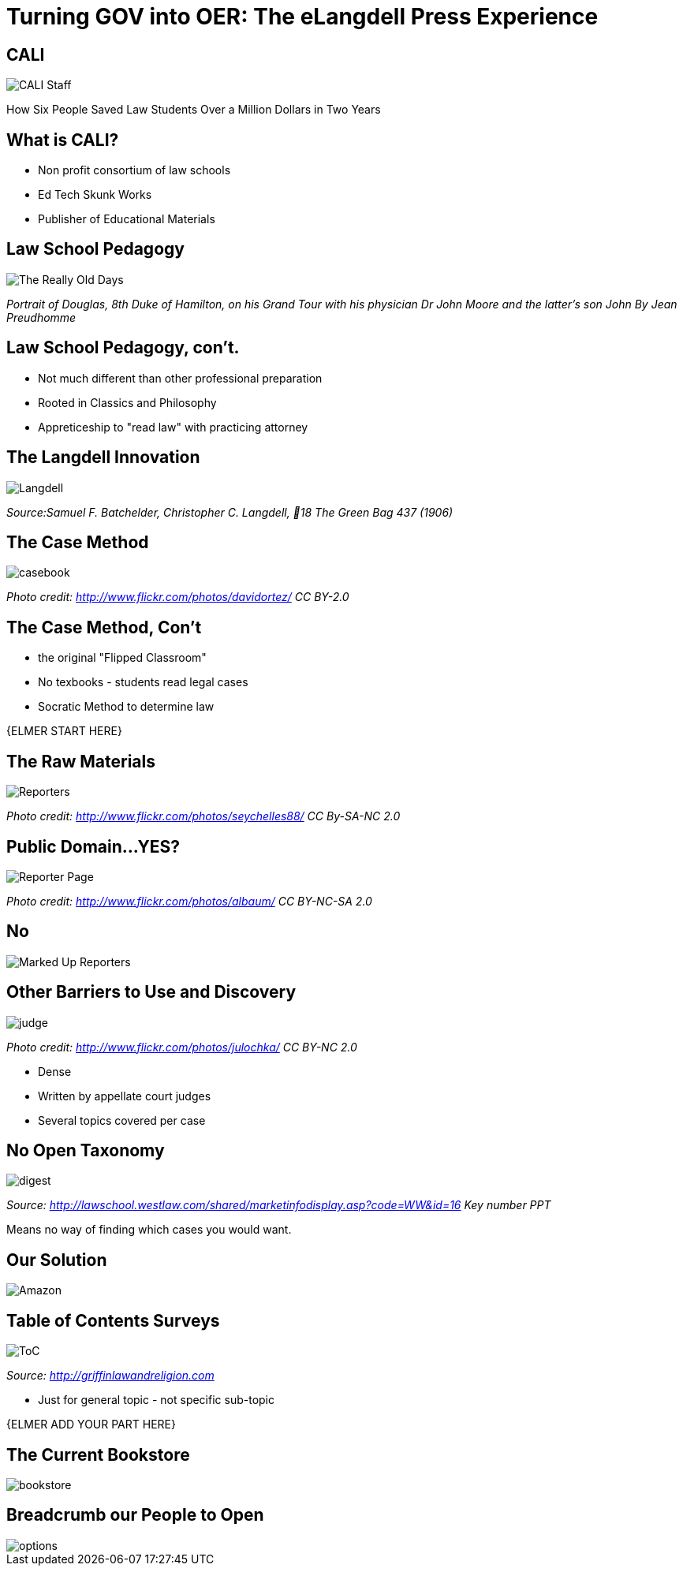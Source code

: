 =  Turning GOV into OER: The eLangdell Press Experience
:backend: deckjs
:deckjs_theme: web-2.0
:deckjs_transition: fade
:split:
:menu:
:status:
:navigation:

== CALI

image::images/CALI.jpg[CALI Staff]

[incremental="true"]
How Six People Saved Law Students Over a Million Dollars in Two Years

== What is CALI?

* Non profit consortium of law schools
* Ed Tech Skunk Works
* Publisher of Educational Materials
 
== Law School Pedagogy

image::images/ClassicEducation.jpg[The Really Old Days]
_Portrait of Douglas, 8th Duke of Hamilton, on his Grand Tour with his physician Dr John Moore and the latter's son John By Jean Preudhomme_

== Law School Pedagogy, con't.

[incremental="true"]
* Not much different than other professional preparation
* Rooted in Classics and Philosophy
* Appreticeship to "read law" with practicing attorney 

== The Langdell Innovation

image::images/CCLangdell.jpg[Langdell]
_Source:Samuel F. Batchelder, Christopher C. Langdell, 18 The Green Bag 437 (1906)_

== The Case Method

image::images/Casebook.jpg[casebook]
_Photo credit: http://www.flickr.com/photos/davidortez/ CC BY-2.0_

== The Case Method, Con't

[incremental="true"]
* the original "Flipped Classroom"
* No texbooks - students read legal cases
* Socratic Method to determine law

{ELMER START HERE}


== The Raw Materials 

image::images/Reporters.jpg[Reporters]
_Photo credit: http://www.flickr.com/photos/seychelles88/ CC By-SA-NC 2.0_

== Public Domain...YES?

image::images/ReporterPage.jpg[Reporter Page]

_Photo credit: http://www.flickr.com/photos/albaum/ CC BY-NC-SA 2.0_

== No

image::images/MarkedUpReporterPage.jpg[Marked Up Reporters]

== Other Barriers to Use and Discovery

image::images/Judge.jpg[judge]
_Photo credit: http://www.flickr.com/photos/julochka/ CC BY-NC 2.0_

ifdef::backend-deckjs[<<<]

[incremental="true"]
* Dense
* Written by appellate court judges
* Several topics covered per case

== No Open Taxonomy 

image::images/DigestPage.jpg[digest]

_Source: http://lawschool.westlaw.com/shared/marketinfodisplay.asp?code=WW&id=16 Key number PPT_


Means no way of finding which cases you would want.

== Our Solution

image::images/AmazonCasebooks.jpg[Amazon]

== Table of Contents Surveys

image::images/TableofContents.jpg[ToC]

_Source: http://griffinlawandreligion.com_

[incremental="true"]
* Just for general topic - not specific sub-topic

{ELMER ADD YOUR PART HERE}

== The Current Bookstore

image::images/eLangdellPress.jpg[bookstore]

== Breadcrumb our People to Open

image::images/CurrentBook.jpg[options]



